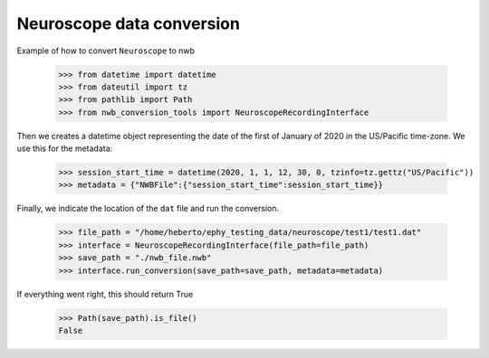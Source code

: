 Neuroscope data conversion
^^^^^^^^^^^^^^^^^^^^^^^^^^

Example of how to convert ``Neuroscope`` to nwb

    >>> from datetime import datetime
    >>> from dateutil import tz
    >>> from pathlib import Path
    >>> from nwb_conversion_tools import NeuroscopeRecordingInterface

Then we creates a datetime object representing the date of the first of January of 2020 in the US/Pacific time-zone. 
We use this for the metadata:
    
    >>> session_start_time = datetime(2020, 1, 1, 12, 30, 0, tzinfo=tz.gettz("US/Pacific"))    
    >>> metadata = {"NWBFile":{"session_start_time":session_start_time}}

Finally, we indicate the location of the ``dat`` file and run the conversion.

    >>> file_path = "/home/heberto/ephy_testing_data/neuroscope/test1/test1.dat"    
    >>> interface = NeuroscopeRecordingInterface(file_path=file_path)
    >>> save_path = "./nwb_file.nwb"
    >>> interface.run_conversion(save_path=save_path, metadata=metadata)

If everything went right, this should return True

    >>> Path(save_path).is_file()
    False